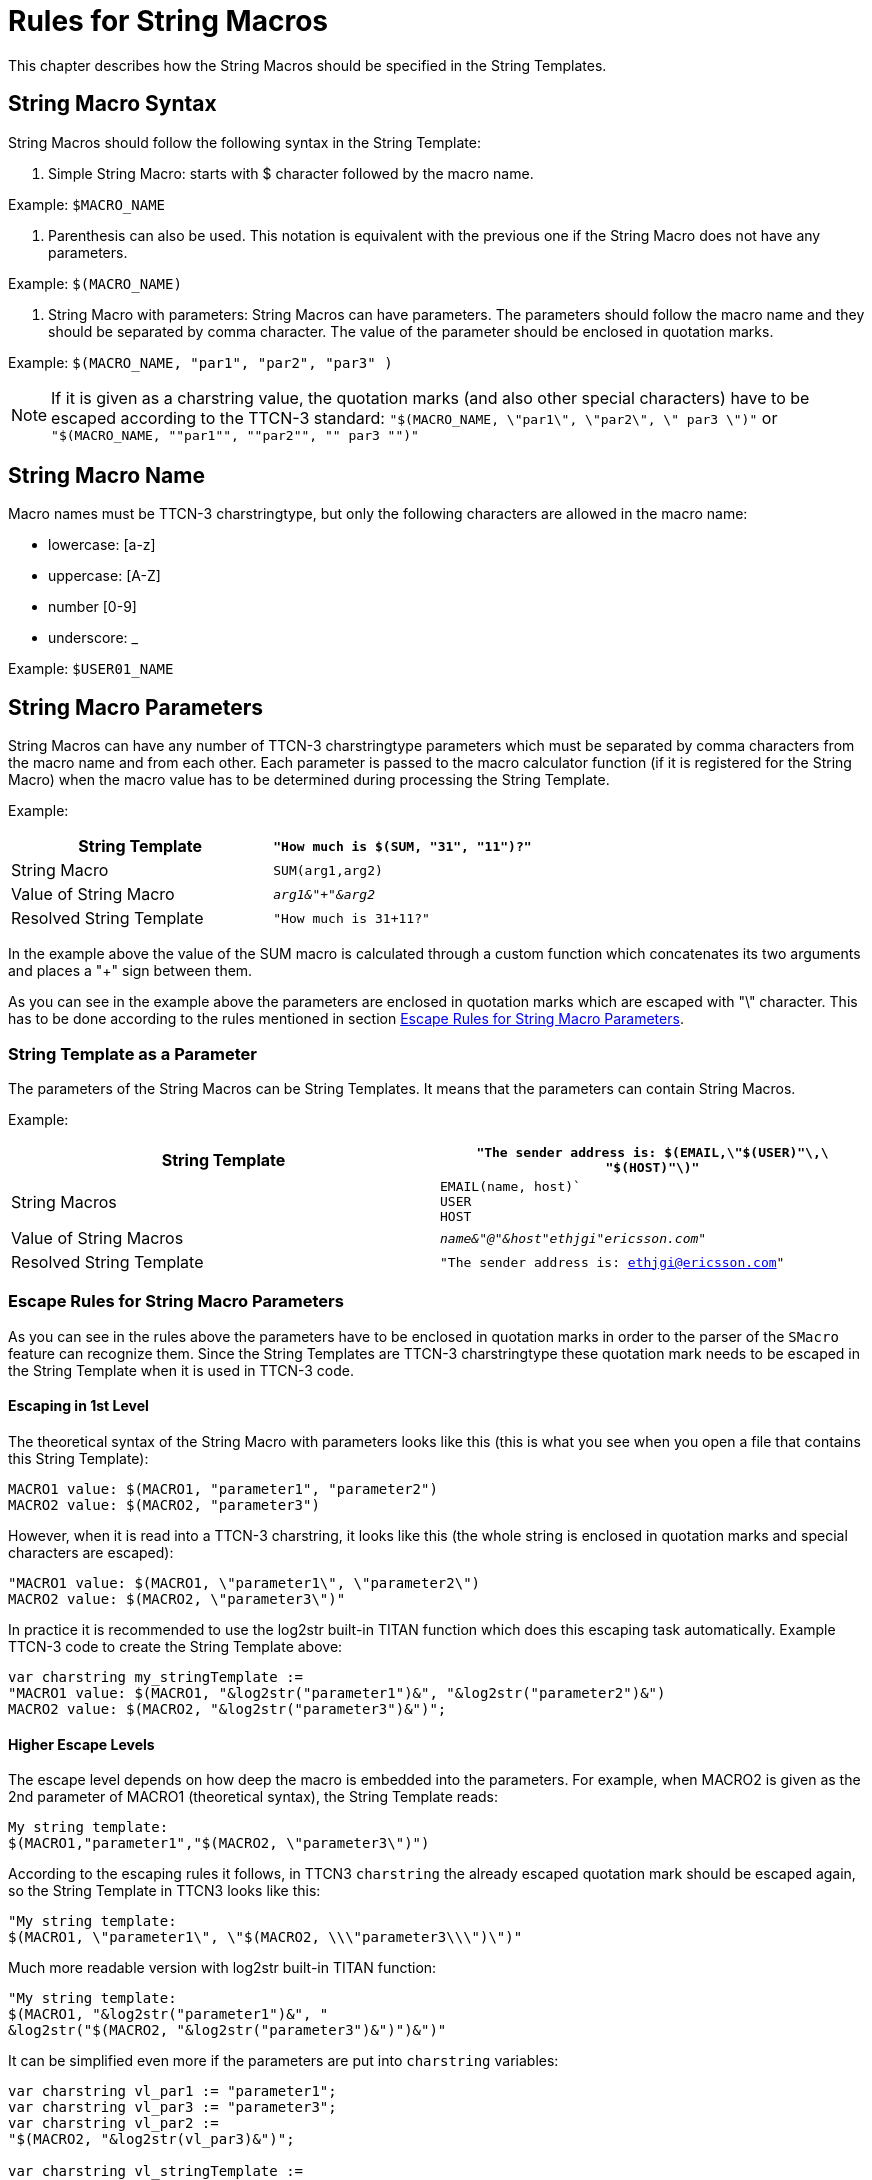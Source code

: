 = Rules for String Macros

This chapter describes how the String Macros should be specified in the String Templates.

== String Macro Syntax

String Macros should follow the following syntax in the String Template:

1.  Simple String Macro: starts with $ character followed by the macro name.

Example: `$MACRO_NAME`

2.  Parenthesis can also be used. This notation is equivalent with the previous one if the String Macro does not have any parameters.

Example: `$(MACRO_NAME)`

3.  String Macro with parameters: String Macros can have parameters. The parameters should follow the macro name and they should be separated by comma character. The value of the parameter should be enclosed in quotation marks.

Example: `$(MACRO_NAME, "par1", "par2", "par3" )`

NOTE: If it is given as a charstring value, the quotation marks (and also other special characters) have to be escaped according to the TTCN-3 standard:
`"$(MACRO_NAME, \"par1\", \"par2\", \" par3 \")"`
or
`"$(MACRO_NAME, ""par1"", ""par2"", "" par3 "")"`


== String Macro Name

Macro names must be TTCN-3 charstringtype, but only the following characters are allowed in the macro name:

* lowercase: [a-z]
* uppercase: [A-Z]
* number [0-9]
* underscore: _

Example: `$USER01_NAME`

== String Macro Parameters

String Macros can have any number of TTCN-3 charstringtype parameters which must be separated by comma characters from the macro name and from each other. Each parameter is passed to the macro calculator function (if it is registered for the String Macro) when the macro value has to be determined during processing the String Template.

Example:

[cols=",",options="header",]
|==================================================
|String Template |`"How much is $(SUM, "31", "11")?"`
|String Macro |`SUM(arg1,arg2)`
|Value of String Macro |`_arg1&"+"&arg2_`
|Resolved String Template |`"How much is 31+11?"`
|==================================================

In the example above the value of the SUM macro is calculated through a custom function which concatenates its two arguments and places a "+" sign between them.

As you can see in the example above the parameters are enclosed in quotation marks which are escaped with "\" character. This has to be done according to the rules mentioned in section <<escape_rules_for_string_macro_parameters, Escape Rules for String Macro Parameters>>.

=== String Template as a Parameter

The parameters of the String Macros can be String Templates. It means that the parameters can contain String Macros.

Example:

[cols=",",options="header",]
|========================================================================================
|String Template |`"The sender address is: $(EMAIL,\"$(USER)"\,\ "$(HOST)"\)"`
|String Macros |`EMAIL(name, host)`` +
`USER` +
`HOST`
|Value of String Macros |`_name&"@"&host"ethjgi"ericsson.com"_`
|Resolved String Template |`"The sender address is: ethjgi@ericsson.com"`
|========================================================================================

[[escape_rules_for_string_macro_parameters]]
=== Escape Rules for String Macro Parameters

As you can see in the rules above the parameters have to be enclosed in quotation marks in order to the parser of the `SMacro` feature can recognize them. Since the String Templates are TTCN-3 charstringtype these quotation mark needs to be escaped in the String Template when it is used in TTCN-3 code.

==== Escaping in 1st Level

The theoretical syntax of the String Macro with parameters looks like this (this is what you see when you open a file that contains this String Template):

[source]
----
MACRO1 value: $(MACRO1, "parameter1", "parameter2")
MACRO2 value: $(MACRO2, "parameter3")
----

However, when it is read into a TTCN-3 charstring, it looks like this (the whole string is enclosed in quotation marks and special characters are escaped):

[source]
----
"MACRO1 value: $(MACRO1, \"parameter1\", \"parameter2\")
MACRO2 value: $(MACRO2, \"parameter3\")"
----

In practice it is recommended to use the log2str built-in TITAN function which does this escaping task automatically. Example TTCN-3 code to create the String Template above:

[source]
----
var charstring my_stringTemplate :=
"MACRO1 value: $(MACRO1, "&log2str("parameter1")&", "&log2str("parameter2")&")
MACRO2 value: $(MACRO2, "&log2str("parameter3")&")";
----

==== Higher Escape Levels

The escape level depends on how deep the macro is embedded into the parameters. For example, when MACRO2 is given as the 2nd parameter of MACRO1 (theoretical syntax), the String Template reads:

[source]
----
My string template:
$(MACRO1,"parameter1","$(MACRO2, \"parameter3\")")
----

According to the escaping rules it follows, in TTCN3 `charstring` the already escaped quotation mark should be escaped again, so the String Template in TTCN3 looks like this:

[source]
----
"My string template:
$(MACRO1, \"parameter1\", \"$(MACRO2, \\\"parameter3\\\")\")"
----

Much more readable version with log2str built-in TITAN function:

[source]
----
"My string template:
$(MACRO1, "&log2str("parameter1")&", "
&log2str("$(MACRO2, "&log2str("parameter3")&")")&")"
----

It can be simplified even more if the parameters are put into `charstring` variables:

[source]
----
var charstring vl_par1 := "parameter1";
var charstring vl_par3 := "parameter3";
var charstring vl_par2 :=
"$(MACRO2, "&log2str(vl_par3)&")";

var charstring vl_stringTemplate :=
"My string template:
$(MACRO1, "&log2str(vl_par1)&", "
&log2str(vl_par2)&")"
----

== String Macro Value

The String Macro value is a constant value given at the definition of the String Macro. However, it can also be calculated by a custom function during runtime. The value of the String Macro can be any value accepted by TTCN-3 charstring type. It can also contain String Macros, which means that the value of the String Macro can be a String Template.

=== String Template as a Value

The value of the String Macro can be a String Template as well. In this case the resolved String Template is re-evaluated until the final string does not contain any String Macro.

Example:

[cols=","]
|================================================
|String Template |`"The sender address is: $(SENDER)"`
|String Macro |`SENDER` +
`USER`
|Value of String Macro |`_"$USER@ericsson.com"_`
`_"ethjgi"_`
|Resolved String Template |`"The sender address is: ethjgi@ericsson.com"`
|================================================

=== Handling Undefined String Macros

String Macro which cannot be resolved stays in the String Template without changes.

Example:

[cols=","]
|================================================
|String Template |`"Username is: $USER"`
|String Macro |`UNKNOWN`
|Value of String Macro |Not defined
|Resolved String Template |`"Username is: $USER"`
|================================================

== Calculating String Macro Value with Custom Functions

The value of the String Macros can be calculated by user defined callback functions.

=== Callback Function Type

Macro calculator functions must be type of:

[source]
----
f_EPTF_CLL_SMacro_calc_FT(
  in EPTF_CharstringList pl_args,
  in EPTF_IntegerList pl_userArgs := {}
) runs on self return charstring
----

The `pl_args` formal parameter gets its value from the parameters of the String Macro in the String Template.

The return value must be TTCN-3 charstring type. Its return value is used as the value of the String Macro for which this function is registered.

[source]
----
Example for the SUM macro:
function f_calc_sum(
  in EPTF_CharstringList pl_args,
  in EPTF_IntegerList pl_userArgs := {}) {
  return pl_args[0]&”+”&pl_args[1];
}
----

[[register-deregister-callback-function]]
=== Register/Deregister Callback Function

Macro calculator functions should be registered by calling `f_EPTF_SMacro_registerCalcFn` function.

Example:

[source]
----
f_EPTF_SMacro_registerCalcFn(
  pl_functionName := “f_calc_sum”,
  pl_macro_function := refers(f_calc_sum)
)
----

It is possible to register the same function with different names. If the register function is called more than once with the same function name, the last function reference is used for that name, therefore it is possible to reregister the callback function.

Callback functions can be deregistered by calling `f_EPTF_SMacro_deregisterCalcFn` function.

=== Define String Macros

String Macros can be defined by calling `f_EPTF_SMacro_define` function. This function assigns a value to the given macro name.

When the value of the String Macro should be calculated through custom function, the value given for the define function should be the same as the registered name of the callback function.

Example: defining SUM macro where the macro value is an already registered function name

`f_EPTF_SMacro_define("SUM", "f_calc_sum");`

[cols=",",]
|==================================================
|String Template |`"How much is $(SUM, "31", "11")?”`
|Registered function for SUM |`f_calc_sum`
|Resolved String Template |`"How much is 31+11?"`
|==================================================

If the `f_calc_sum` is not registered or registered as a NULL macro calculation function, the macro has the constant defined value `f_calc_sum`.

Example:

[cols=","]
|=====================================================
|String Template |`"How much is $(SUM, "31", "11")?"`
|Registered function for SUM |`NULL`
|Resolved String Template |`"How much is f_calc_sum"?`
|=====================================================

== EVAL Built in Macro

There is a built in macro called EVAL to evaluate mathematical expressions. It does not have to be defined by the user. However, it can be redefined or its function (`f_EPTF_SMacro_calcFn_EVAL`) can be re-registered or even undefined if necessary with the public API functions.

Example:

[width="100%",cols="50%,50%"]
|======================================================================================================
|String Template |`"The value of $(SUM, \"31\", \"11\") is: $(EVAL,\"$(SUM, \\\"31\\\",\\\"11\\\")\")."`
|String Macro |`SUM(arg1,arg2)`
|Value of String Macro |`_arg1&"+"&arg2_`
|Resolved String Template |`"The value of 31+11 is: 42."`
|======================================================================================================

=== Supported Operators

The following operators are supported:

[width="100%",cols="20%,20%,20%,20%,20%",options="header",]
|================================================================================================
|*Operator* |*Precedence level* |*Type of 1^st^  argument* |*Type of 2^nd^ argument* |*Type of result*
|parenthesis |0 |float |n.a. |float
|Multiplication * |1 |float |float |float
|Division / .2+|1 |float |float (ERROR in case of zero) |float
|Division / (modulus) |integer |integer (ERROR in case of zero |integer
|Remainder % |1 |integer |integer (ERROR in case of zero) |integer
|Addition + |2 |float |float |float
|Subtraction - |2 |float |float |float
|================================================================================================

If the divisor is `_zero_` in case of division or remainder, the macro value is resolved according to the following string:

`(EVAL: Error: Division by zero.).`

The evaluation of operators with the same precedence level is performed from left to right.

=== Auto-EVAL

It is possible to automatically call the built-in `EVAL` macro when the String Template is fully resolved. (That is when there is no more String Macro that needs to be resolved in the String Template). This functionality can be turned on by setting the `pl_autoEVAL` parameter of `f_EPTF_SMacro_resolve` function to `_true_`.

Example: without `autoEVAL`

[cols=","]
|===============================================================================
|String Template |`"Result of 2+4/2*3-1 is: $(EVAL, \"2+4/2*3-1\" )."`
|Resolved String Template |`"Result of 2+4/2*3-1 is: 7."`
|===============================================================================

Example: with `autoEVAL` set to `_true_` (even if there is no `EVAL` macro in the String Template, the mathematical expression is calculated)

[cols=",",options="header",]
|===============================================================================
|String Template |`"Result of 2+4/2*3-1 is: $(EVAL, \"2+4/2*3-1\" )."`
|Resolved String Template |`"Result of 7 is: 7."`
|===============================================================================
